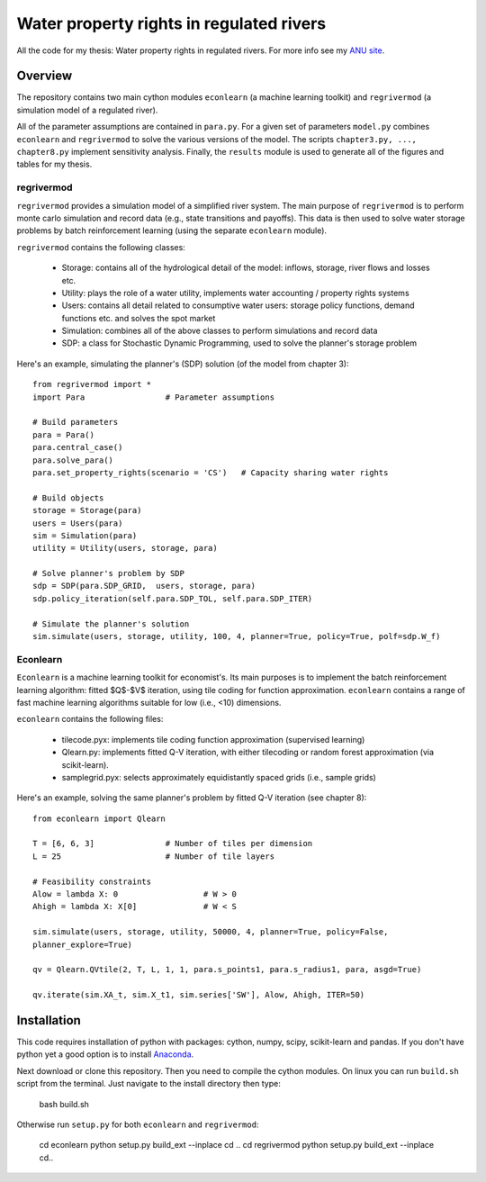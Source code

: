 =========================================
Water property rights in regulated rivers
=========================================

All the code for my thesis: Water property rights in regulated rivers.  For more info see my `ANU site  <https://crawford.anu.edu.au/people/phd/neal-hughes/>`_.

Overview
========

The repository contains two main cython modules ``econlearn`` (a machine learning toolkit) and ``regrivermod`` (a simulation model of a regulated river). 

All of the parameter assumptions are contained in ``para.py``. For a given set of parameters ``model.py`` combines ``econlearn`` and ``regrivermod`` to solve the various versions of the model. The scripts ``chapter3.py, ..., chapter8.py`` implement sensitivity analysis. Finally, the ``results`` module is used to generate all of the figures and tables for my thesis.

regrivermod
-----------

``regrivermod`` provides a simulation model of a simplified river system. The main purpose of ``regrivermod`` is to perform monte carlo simulation and record data (e.g., state transitions and payoffs). This data is then used to solve water storage problems by batch reinforcement learning (using the separate ``econlearn`` module).

``regrivermod`` contains the following classes:

    - Storage:
      contains all of the hydrological detail of the model: inflows, storage, river flows and losses etc.

    - Utility:
      plays the role of a water utility, implements water accounting / property rights systems

    - Users:
      contains all detail related to consumptive water users: storage policy functions, demand functions etc. and solves the spot market 

    - Simulation:
      combines all of the above classes to perform simulations and record data

    - SDP:
      a class for Stochastic Dynamic Programming, used to solve the planner's storage problem 

Here's an example, simulating the planner's (SDP) solution (of the model from chapter 3)::

    from regrivermod import *
    import Para                 # Parameter assumptions
    
    # Build parameters
    para = Para()
    para.central_case() 
    para.solve_para()
    para.set_property_rights(scenario = 'CS')   # Capacity sharing water rights

    # Build objects
    storage = Storage(para)
    users = Users(para)
    sim = Simulation(para)
    utility = Utility(users, storage, para)

    # Solve planner's problem by SDP
    sdp = SDP(para.SDP_GRID,  users, storage, para)    
    sdp.policy_iteration(self.para.SDP_TOL, self.para.SDP_ITER) 

    # Simulate the planner's solution
    sim.simulate(users, storage, utility, 100, 4, planner=True, policy=True, polf=sdp.W_f)


Econlearn
---------

``Econlearn`` is a machine learning toolkit for economist's. Its main purposes is to implement the batch reinforcement learning algorithm: fitted $Q$-$V$ iteration, using tile coding for function approximation. ``econlearn`` contains a range of fast machine learning algorithms suitable for low (i.e., <10) dimensions.

``econlearn`` contains the following files:

    - tilecode.pyx:
      implements tile coding function approximation (supervised learning)
    - Qlearn.py:
      implements fitted Q-V iteration, with either tilecoding or random forest approximation (via scikit-learn).
    - samplegrid.pyx:
      selects approximately equidistantly spaced grids (i.e., sample grids) 

.. I plan to add some other machine learning algorithms to ``econlearn`` including: fast approximate nearest neighbors (using tilecoding), fast local quadratic regression (using tilecoding), RBF network regression and density estimation (using RBFs and tilecoding).

Here's an example, solving the same planner's problem by fitted Q-V iteration (see chapter 8)::

    from econlearn import Qlearn

    T = [6, 6, 3]               # Number of tiles per dimension
    L = 25                      # Number of tile layers
    
    # Feasibility constraints
    Alow = lambda X: 0                  # W > 0
    Ahigh = lambda X: X[0]              # W < S
    
    sim.simulate(users, storage, utility, 50000, 4, planner=True, policy=False,  
    planner_explore=True)
        
    qv = Qlearn.QVtile(2, T, L, 1, 1, para.s_points1, para.s_radius1, para, asgd=True)
        
    qv.iterate(sim.XA_t, sim.X_t1, sim.series['SW'], Alow, Ahigh, ITER=50) 

Installation
============

This code requires installation of python with packages: cython, numpy, scipy, scikit-learn and pandas. If you don't have python yet a good option is to install `Anaconda <http://docs.continuum.io/anaconda/>`_.  

Next download or clone this repository. Then you need to compile the cython modules. On linux you can run ``build.sh`` script from the terminal. Just navigate to the install directory then type:

    bash build.sh

Otherwise run ``setup.py`` for both ``econlearn`` and ``regrivermod``:

    cd econlearn
    python setup.py build_ext --inplace
    cd ..
    cd regrivermod
    python setup.py build_ext --inplace
    cd..


